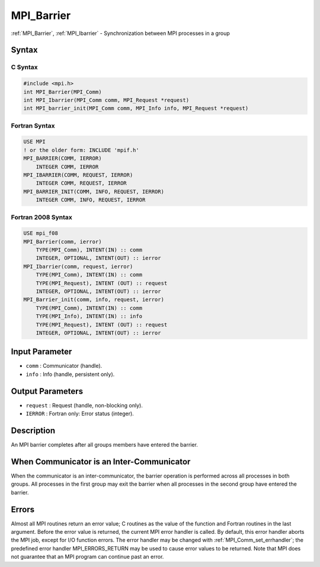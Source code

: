 .. _mpi_barrier:

MPI_Barrier
===========

.. include_body

:ref:`MPI_Barrier`, :ref:`MPI_Ibarrier` - Synchronization between MPI processes in a
group

Syntax
------

C Syntax
^^^^^^^^

.. code:: c

   #include <mpi.h>
   int MPI_Barrier(MPI_Comm)
   int MPI_Ibarrier(MPI_Comm comm, MPI_Request *request)
   int MPI_barrier_init(MPI_Comm comm, MPI_Info info, MPI_Request *request)

Fortran Syntax
^^^^^^^^^^^^^^

.. code:: fortran

   USE MPI
   ! or the older form: INCLUDE 'mpif.h'
   MPI_BARRIER(COMM, IERROR)
       INTEGER COMM, IERROR
   MPI_IBARRIER(COMM, REQUEST, IERROR)
       INTEGER COMM, REQUEST, IERROR
   MPI_BARRIER_INIT(COMM, INFO, REQUEST, IERROR)
       INTEGER COMM, INFO, REQUEST, IERROR

Fortran 2008 Syntax
^^^^^^^^^^^^^^^^^^^

.. code:: fortran

   USE mpi_f08
   MPI_Barrier(comm, ierror)
       TYPE(MPI_Comm), INTENT(IN) :: comm
       INTEGER, OPTIONAL, INTENT(OUT) :: ierror
   MPI_Ibarrier(comm, request, ierror)
       TYPE(MPI_Comm), INTENT(IN) :: comm
       TYPE(MPI_Request), INTENT (OUT) :: request
       INTEGER, OPTIONAL, INTENT(OUT) :: ierror
   MPI_Barrier_init(comm, info, request, ierror)
       TYPE(MPI_Comm), INTENT(IN) :: comm
       TYPE(MPI_Info), INTENT(IN) :: info
       TYPE(MPI_Request), INTENT (OUT) :: request
       INTEGER, OPTIONAL, INTENT(OUT) :: ierror

Input Parameter
---------------

-  ``comm`` : Communicator (handle).
-  ``info`` : Info (handle, persistent only).

Output Parameters
-----------------

-  ``request`` : Request (handle, non-blocking only).
-  ``IERROR`` : Fortran only: Error status (integer).

Description
-----------

An MPI barrier completes after all groups members have entered the
barrier.

When Communicator is an Inter-Communicator
------------------------------------------

When the communicator is an inter-communicator, the barrier operation is
performed across all processes in both groups. All processes in the
first group may exit the barrier when all processes in the second group
have entered the barrier.

Errors
------

Almost all MPI routines return an error value; C routines as the value
of the function and Fortran routines in the last argument. Before the
error value is returned, the current MPI error handler is called. By
default, this error handler aborts the MPI job, except for I/O function
errors. The error handler may be changed with
:ref:`MPI_Comm_set_errhandler`; the predefined error handler
MPI_ERRORS_RETURN may be used to cause error values to be returned.
Note that MPI does not guarantee that an MPI program can continue past
an error.


.. seealso:: :ref:`MPI_Bcast`
